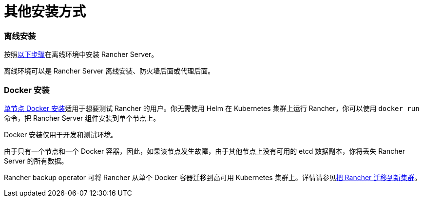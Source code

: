 = 其他安装方式

=== 离线安装

按照xref:air-gapped-helm-cli-install/air-gapped-helm-cli-install.adoc[以下步骤]在离线环境中安装 Rancher Server。

离线环境可以是 Rancher Server 离线安装、防火墙后面或代理后面。

=== Docker 安装

xref:rancher-on-a-single-node-with-docker/rancher-on-a-single-node-with-docker.adoc[单节点 Docker 安装]适用于想要测试 Rancher 的用户。你无需使用 Helm 在 Kubernetes 集群上运行 Rancher，你可以使用 `docker run` 命令，把 Rancher Server 组件安装到单个节点上。

Docker 安装仅用于开发和测试环境。

由于只有一个节点和一个 Docker 容器，因此，如果该节点发生故障，由于其他节点上没有可用的 etcd 数据副本，你将丢失 Rancher Server 的所有数据。

Rancher backup operator 可将 Rancher 从单个 Docker 容器迁移到高可用 Kubernetes 集群上。详情请参见xref:../../../how-to-guides/new-user-guides/backup-restore-and-disaster-recovery/migrate-rancher-to-new-cluster.adoc[把 Rancher 迁移到新集群]。
